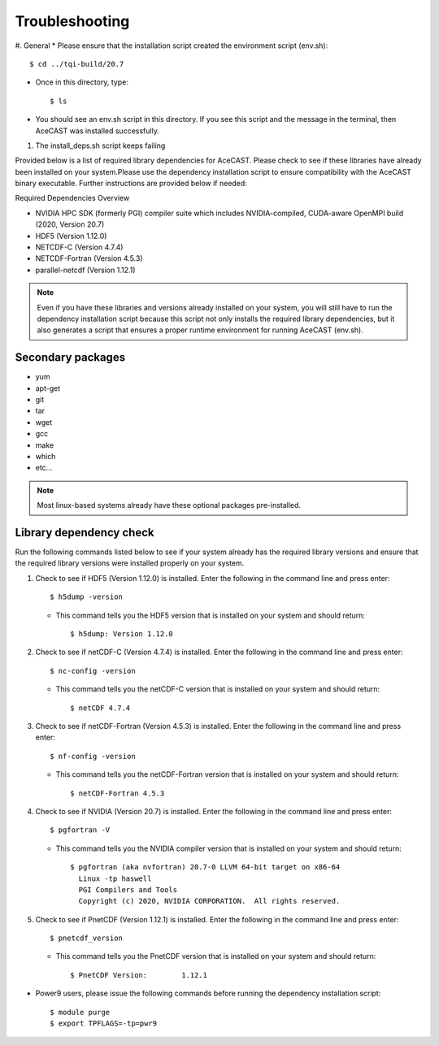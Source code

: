 .. meta::
   :description: Troubleshooting for AceCast, click for more
   :keywords: Help, error, library, check, AceCast, Documentation, TempoQuest

.. _Troubleshooting:

Troubleshooting
###############

#. General 
* Please ensure that the installation script created the environment script (env.sh):: 
	
	$ cd ../tqi-build/20.7

* Once in this directory, type::

	  $ ls

* You should see an env.sh script in this directory. If you see this script and the message in the terminal, 
  then AceCAST was installed successfully. 


#. The install_deps.sh script keeps failing 

Provided below is a list of required library dependencies for AceCAST. Please check to see if these libraries have already 
been installed on your system.Please use the dependency installation script to ensure compatibility with the AceCAST 
binary executable. Further instructions are provided below if needed:

Required Dependencies Overview

* NVIDIA HPC SDK (formerly PGI) compiler suite which includes NVIDIA-compiled, CUDA-aware OpenMPI build (2020, Version 20.7)
* HDF5 (Version 1.12.0)
* NETCDF-C (Version 4.7.4)
* NETCDF-Fortran (Version 4.5.3)
* parallel-netcdf (Version 1.12.1)

.. admonition:: Note
   
	Even if you have these libraries and versions already installed on your system, you will still have to run the dependency 
	installation script because this script not only installs the required library dependencies, but it also generates a script that 
	ensures a proper runtime environment for running AceCAST (env.sh).


Secondary packages
------------------

* yum
* apt-get
* git
* tar
* wget
* gcc
* make
* which 
* etc...

.. admonition:: Note

   Most linux-based systems already have these optional packages pre-installed.


Library dependency check
------------------------

Run the following commands listed below to see if your system already has the required library versions and ensure that the 
required library versions were installed properly on your system.

#. Check to see if HDF5 (Version 1.12.0) is installed. Enter the following in the command line and press enter::

	$ h5dump -version

   *  This command tells you the HDF5 version that is installed on your system and should return::

	$ h5dump: Version 1.12.0


#. Check to see if netCDF-C (Version 4.7.4) is installed. Enter the following in the command line and press enter::

	$ nc-config -version

   * This command tells you the netCDF-C version that is installed on your system and should return::

	$ netCDF 4.7.4

#. Check to see if netCDF-Fortran (Version 4.5.3) is installed. Enter the following in the command line and press enter::
	
	$ nf-config -version

   * This command tells you the netCDF-Fortran version that is installed on your system and should return::

	$ netCDF-Fortran 4.5.3

#. Check to see if NVIDIA (Version 20.7) is installed. Enter the following in the command line and press enter::

	$ pgfortran -V

   * This command tells you the NVIDIA compiler version that is installed on your system and should return::

	$ pgfortran (aka nvfortran) 20.7-0 LLVM 64-bit target on x86-64 
	  Linux -tp haswell 
          PGI Compilers and Tools
          Copyright (c) 2020, NVIDIA CORPORATION.  All rights reserved.

#. Check to see if PnetCDF (Version 1.12.1) is installed. Enter the following in the command line and press enter::

	$ pnetcdf_version

   * This command tells you the PnetCDF version that is installed on your system and should return::

	$ PnetCDF Version:        1.12.1


* Power9 users, please issue the following commands before running the dependency installation script::

	$ module purge
	$ export TPFLAGS=-tp=pwr9

















